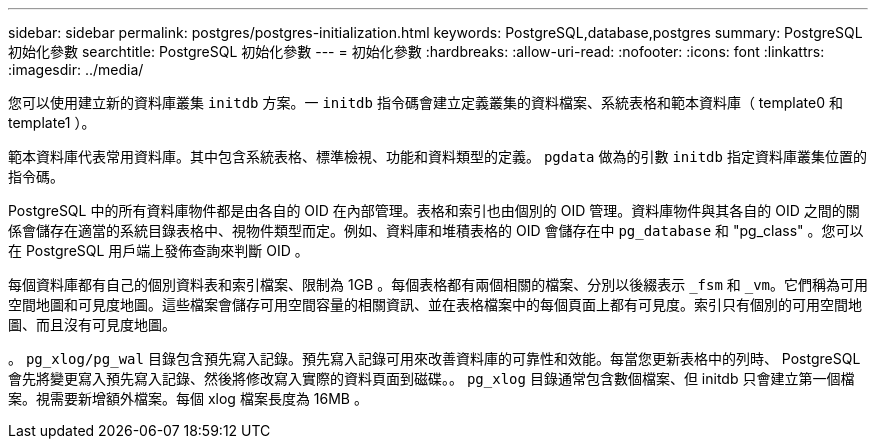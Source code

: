---
sidebar: sidebar 
permalink: postgres/postgres-initialization.html 
keywords: PostgreSQL,database,postgres 
summary: PostgreSQL 初始化參數 
searchtitle: PostgreSQL 初始化參數 
---
= 初始化參數
:hardbreaks:
:allow-uri-read: 
:nofooter: 
:icons: font
:linkattrs: 
:imagesdir: ../media/


[role="lead"]
您可以使用建立新的資料庫叢集 `initdb` 方案。一 `initdb` 指令碼會建立定義叢集的資料檔案、系統表格和範本資料庫（ template0 和 template1 ）。

範本資料庫代表常用資料庫。其中包含系統表格、標準檢視、功能和資料類型的定義。 `pgdata` 做為的引數 `initdb` 指定資料庫叢集位置的指令碼。

PostgreSQL 中的所有資料庫物件都是由各自的 OID 在內部管理。表格和索引也由個別的 OID 管理。資料庫物件與其各自的 OID 之間的關係會儲存在適當的系統目錄表格中、視物件類型而定。例如、資料庫和堆積表格的 OID 會儲存在中 `pg_database` 和 "pg_class" 。您可以在 PostgreSQL 用戶端上發佈查詢來判斷 OID 。

每個資料庫都有自己的個別資料表和索引檔案、限制為 1GB 。每個表格都有兩個相關的檔案、分別以後綴表示 `_fsm` 和 `_vm`。它們稱為可用空間地圖和可見度地圖。這些檔案會儲存可用空間容量的相關資訊、並在表格檔案中的每個頁面上都有可見度。索引只有個別的可用空間地圖、而且沒有可見度地圖。

。 `pg_xlog/pg_wal` 目錄包含預先寫入記錄。預先寫入記錄可用來改善資料庫的可靠性和效能。每當您更新表格中的列時、 PostgreSQL 會先將變更寫入預先寫入記錄、然後將修改寫入實際的資料頁面到磁碟。。 `pg_xlog` 目錄通常包含數個檔案、但 initdb 只會建立第一個檔案。視需要新增額外檔案。每個 xlog 檔案長度為 16MB 。
